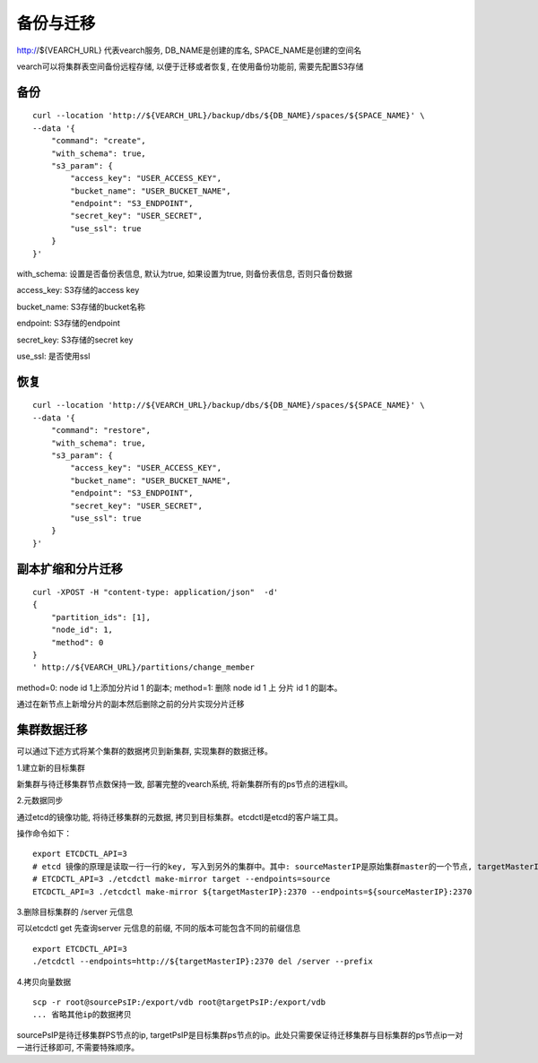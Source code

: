 备份与迁移
=================
http://${VEARCH_URL} 代表vearch服务, DB_NAME是创建的库名, SPACE_NAME是创建的空间名

vearch可以将集群表空间备份远程存储, 以便于迁移或者恢复, 在使用备份功能前, 需要先配置S3存储


备份
----------------

::

  curl --location 'http://${VEARCH_URL}/backup/dbs/${DB_NAME}/spaces/${SPACE_NAME}' \
  --data '{
      "command": "create",
      "with_schema": true,
      "s3_param": {
          "access_key": "USER_ACCESS_KEY",
          "bucket_name": "USER_BUCKET_NAME",
          "endpoint": "S3_ENDPOINT",
          "secret_key": "USER_SECRET",
          "use_ssl": true
      }
  }'

with_schema: 设置是否备份表信息, 默认为true, 如果设置为true, 则备份表信息, 否则只备份数据

access_key: S3存储的access key

bucket_name: S3存储的bucket名称

endpoint: S3存储的endpoint

secret_key: S3存储的secret key

use_ssl: 是否使用ssl

恢复
----------------

::

  curl --location 'http://${VEARCH_URL}/backup/dbs/${DB_NAME}/spaces/${SPACE_NAME}' \
  --data '{
      "command": "restore",
      "with_schema": true,
      "s3_param": {
          "access_key": "USER_ACCESS_KEY",
          "bucket_name": "USER_BUCKET_NAME",
          "endpoint": "S3_ENDPOINT",
          "secret_key": "USER_SECRET",
          "use_ssl": true
      }
  }'

副本扩缩和分片迁移
----------------

::

  curl -XPOST -H "content-type: application/json"  -d'
  {
      "partition_ids": [1],
      "node_id": 1,
      "method": 0
  }
  ' http://${VEARCH_URL}/partitions/change_member

method=0: node id 1上添加分片id 1 的副本; method=1: 删除 node id 1 上 分片 id 1 的副本。

通过在新节点上新增分片的副本然后删除之前的分片实现分片迁移


集群数据迁移
--------
可以通过下述方式将某个集群的数据拷贝到新集群, 实现集群的数据迁移。

1.建立新的目标集群

新集群与待迁移集群节点数保持一致, 部署完整的vearch系统, 将新集群所有的ps节点的进程kill。

2.元数据同步

通过etcd的镜像功能, 将待迁移集群的元数据, 拷贝到目标集群。etcdctl是etcd的客户端工具。

操作命令如下：
::

  export ETCDCTL_API=3
  # etcd 镜像的原理是读取一行一行的key, 写入到另外的集群中。其中: sourceMasterIP是原始集群master的一个节点, targetMasterIP是目标集群master的一个节点。
  # ETCDCTL_API=3 ./etcdctl make-mirror target --endpoints=source
  ETCDCTL_API=3 ./etcdctl make-mirror ${targetMasterIP}:2370 --endpoints=${sourceMasterIP}:2370


3.删除目标集群的 /server 元信息

可以etcdctl get 先查询server 元信息的前缀, 不同的版本可能包含不同的前缀信息
::

  export ETCDCTL_API=3
  ./etcdctl --endpoints=http://${targetMasterIP}:2370 del /server --prefix


4.拷贝向量数据
::

  scp -r root@sourcePsIP:/export/vdb root@targetPsIP:/export/vdb
  ... 省略其他ip的数据拷贝

sourcePsIP是待迁移集群PS节点的ip, targetPsIP是目标集群ps节点的ip。此处只需要保证待迁移集群与目标集群的ps节点ip一对一进行迁移即可, 不需要特殊顺序。